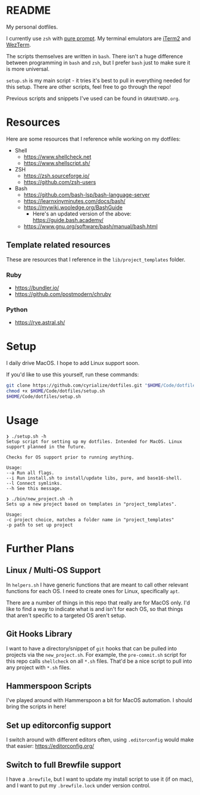 * README
My personal dotfiles.

I currently use ~zsh~ with [[https://github.com/sindresorhus/pure][pure prompt]]. My terminal emulators are [[https://iterm2.com/][iTerm2]] and [[https://wezfurlong.org/wezterm/][WezTerm]].

The scripts themselves are written in ~bash~. There isn't a huge difference between programming in ~bash~ and ~zsh~, but I prefer ~bash~ just to make sure it is more universal.

~setup.sh~ is my main script - it tries it's best to pull in everything needed for this setup. There are other scripts, feel free to go through the repo!

Previous scripts and snippets I've used can be found in ~GRAVEYARD.org~.

* Resources
Here are some resources that I reference while working on my dotfiles:

- Shell
  - https://www.shellcheck.net
  - https://www.shellscript.sh/
- ZSH
  - https://zsh.sourceforge.io/
  - https://github.com/zsh-users
- Bash
  - https://github.com/bash-lsp/bash-language-server
  - https://learnxinyminutes.com/docs/bash/
  - https://mywiki.wooledge.org/BashGuide
    - Here's an updated version of the above: https://guide.bash.academy/
  - https://www.gnu.org/software/bash/manual/bash.html

** Template related resources
These are resources that I reference in the ~lib/project_templates~ folder.

*** Ruby
- https://bundler.io/
- https://github.com/postmodern/chruby

*** Python
- https://rye.astral.sh/
* Setup
I daily drive MacOS. I hope to add Linux support soon.

If you'd like to use this yourself, run these commands:
#+BEGIN_SRC sh
git clone https://github.com/cyrialize/dotfiles.git "$HOME/Code/dotfiles"
chmod +x $HOME/Code/dotfiles/setup.sh
$HOME/Code/dotfiles/setup.sh
#+END_SRC

* Usage
#+BEGIN_SRC
❯ ./setup.sh -h
Setup script for setting up my dotfiles. Intended for MacOS. Linux
support planned in the future.

Checks for OS support prior to running anything.

Usage:
--a Run all flags.
--i Run install.sh to install/update libs, pure, and base16-shell.
--l Connect symlinks.
--h See this message.
#+END_SRC

#+BEGIN_SRC
❯ ./bin/new_project.sh -h
Sets up a new project based on templates in "project_templates".

Usage:
-c project choice, matches a folder name in "project_templates"
-p path to set up project
#+END_SRC

* Further Plans
** Linux / Multi-OS Support

In ~helpers.sh~ I have generic functions that are meant to call other relevant functions for each OS. I need to create ones for Linux, specifically ~apt~.

There are a number of things in this repo that really are for MacOS only. I'd like to find a way to indicate what is and isn't for each OS, so that things that aren't specific to a targeted OS aren't setup.

** Git Hooks Library

I want to have a directory/snippet of ~git~ hooks that can be pulled into projects via the ~new_project.sh~. For example, the ~pre-commit.sh~ script for this repo calls ~shellcheck~ on all ~*.sh~ files. That'd be a nice script to pull into any project with ~*.sh~ files.

** Hammerspoon Scripts

I've played around with Hammerspoon a bit for MacOS automation. I should bring the scripts in here!

** Set up editorconfig support

I switch around with different editors often, using ~.editorconfig~ would make that easier: https://editorconfig.org/

** Switch to full Brewfile support

I have a ~.brewfile~, but I want to update my install script to use it (if on mac), and I want to put my ~.brewfile.lock~ under version control.
